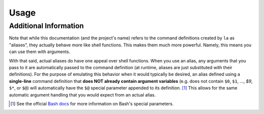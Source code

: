 Usage
=====
 
.. argparse::
    :filename: ../localalias/app.py
    :func: _get_argparser
    :prog: localalias
    :nodefaultconst:
    :nodescription:

    Local aliases can be created (-a) and edited (-e) using the ``la`` command.  All aliases are
    stored using a hidden database file that is located in the same directory where the alias was
    created. Once created, a local alias can be used just like any other command or normal alias,
    as long as you have activated the provided shell extension (see :ref:`install-additional`).

Additional Information
----------------------

Note that while this documentation (and the project's name) refers to the command definitions
created by ``la`` as "aliases", they actually behave more like shell functions. This makes them
much more powerful. Namely, this means you can use them with arguments.

With that said, actual aliases do have one appeal over shell functions. When you use an alias, any
arguments that you pass to it are automatically passed to the command definition (at runtime,
aliases are just substituted with their definitions). For the purpose of emulating this behavior
when it would typically be desired, an alias defined using a **single-line** command definition
that **does NOT already contain argument variables** (e.g. does not contain ``$0``, ``$1``, ...,
`$9`, ``$*``, or ``$@``) will automatically have the ``$@`` special parameter appended to its
definition. [#]_ This allows for the same automatic argument handling that you would expect from an
actual alias.

.. _Bash docs: https://www.gnu.org/software/bash/manual/html_node/Special-Parameters.html 
.. _installation:
   https://localalias.readthedocs.io/en/latest/installation.html#additional-steps-required

.. [#] See the official `Bash docs`_ for more information on Bash's special parameters.
